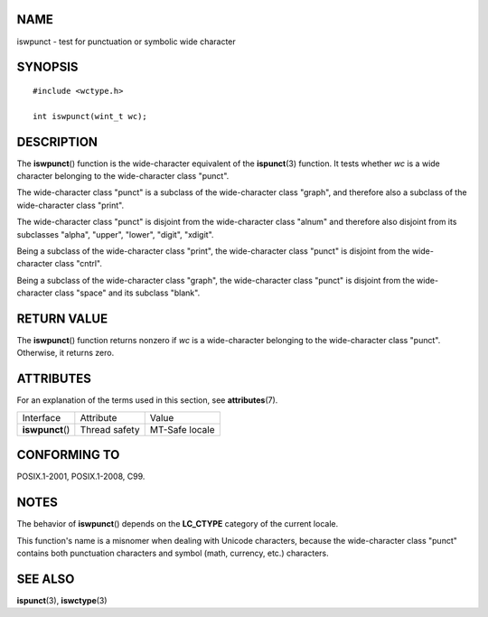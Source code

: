 NAME
====

iswpunct - test for punctuation or symbolic wide character

SYNOPSIS
========

::

   #include <wctype.h>

   int iswpunct(wint_t wc);

DESCRIPTION
===========

The **iswpunct**\ () function is the wide-character equivalent of the
**ispunct**\ (3) function. It tests whether *wc* is a wide character
belonging to the wide-character class "punct".

The wide-character class "punct" is a subclass of the wide-character
class "graph", and therefore also a subclass of the wide-character class
"print".

The wide-character class "punct" is disjoint from the wide-character
class "alnum" and therefore also disjoint from its subclasses "alpha",
"upper", "lower", "digit", "xdigit".

Being a subclass of the wide-character class "print", the wide-character
class "punct" is disjoint from the wide-character class "cntrl".

Being a subclass of the wide-character class "graph", the wide-character
class "punct" is disjoint from the wide-character class "space" and its
subclass "blank".

RETURN VALUE
============

The **iswpunct**\ () function returns nonzero if *wc* is a
wide-character belonging to the wide-character class "punct". Otherwise,
it returns zero.

ATTRIBUTES
==========

For an explanation of the terms used in this section, see
**attributes**\ (7).

================ ============= ==============
Interface        Attribute     Value
**iswpunct**\ () Thread safety MT-Safe locale
================ ============= ==============

CONFORMING TO
=============

POSIX.1-2001, POSIX.1-2008, C99.

NOTES
=====

The behavior of **iswpunct**\ () depends on the **LC_CTYPE** category of
the current locale.

This function's name is a misnomer when dealing with Unicode characters,
because the wide-character class "punct" contains both punctuation
characters and symbol (math, currency, etc.) characters.

SEE ALSO
========

**ispunct**\ (3), **iswctype**\ (3)
